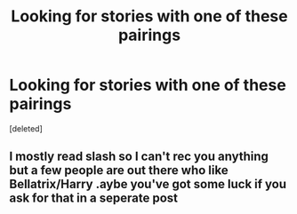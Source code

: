 #+TITLE: Looking for stories with one of these pairings

* Looking for stories with one of these pairings
:PROPERTIES:
:Score: 10
:DateUnix: 1579516185.0
:DateShort: 2020-Jan-20
:FlairText: Request
:END:
[deleted]


** I mostly read slash so I can't rec you anything but a few people are out there who like Bellatrix/Harry .aybe you've got some luck if you ask for that in a seperate post
:PROPERTIES:
:Author: inside_a_mind
:Score: 1
:DateUnix: 1579726030.0
:DateShort: 2020-Jan-23
:END:
